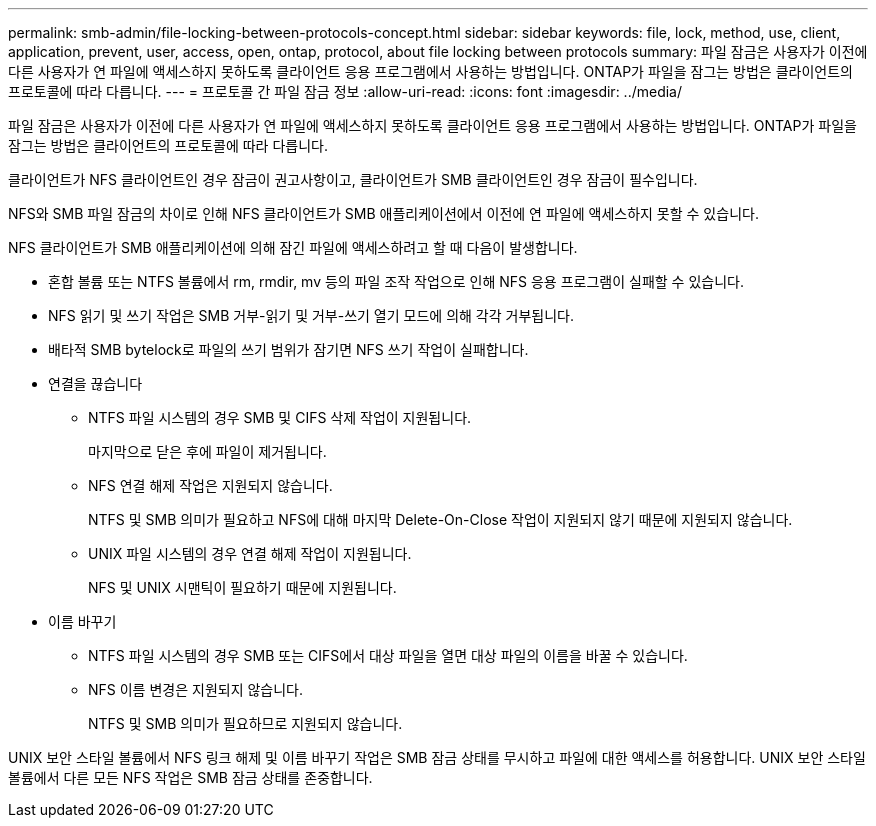---
permalink: smb-admin/file-locking-between-protocols-concept.html 
sidebar: sidebar 
keywords: file, lock, method, use, client, application, prevent, user, access, open, ontap, protocol, about file locking between protocols 
summary: 파일 잠금은 사용자가 이전에 다른 사용자가 연 파일에 액세스하지 못하도록 클라이언트 응용 프로그램에서 사용하는 방법입니다. ONTAP가 파일을 잠그는 방법은 클라이언트의 프로토콜에 따라 다릅니다. 
---
= 프로토콜 간 파일 잠금 정보
:allow-uri-read: 
:icons: font
:imagesdir: ../media/


[role="lead"]
파일 잠금은 사용자가 이전에 다른 사용자가 연 파일에 액세스하지 못하도록 클라이언트 응용 프로그램에서 사용하는 방법입니다. ONTAP가 파일을 잠그는 방법은 클라이언트의 프로토콜에 따라 다릅니다.

클라이언트가 NFS 클라이언트인 경우 잠금이 권고사항이고, 클라이언트가 SMB 클라이언트인 경우 잠금이 필수입니다.

NFS와 SMB 파일 잠금의 차이로 인해 NFS 클라이언트가 SMB 애플리케이션에서 이전에 연 파일에 액세스하지 못할 수 있습니다.

NFS 클라이언트가 SMB 애플리케이션에 의해 잠긴 파일에 액세스하려고 할 때 다음이 발생합니다.

* 혼합 볼륨 또는 NTFS 볼륨에서 rm, rmdir, mv 등의 파일 조작 작업으로 인해 NFS 응용 프로그램이 실패할 수 있습니다.
* NFS 읽기 및 쓰기 작업은 SMB 거부-읽기 및 거부-쓰기 열기 모드에 의해 각각 거부됩니다.
* 배타적 SMB bytelock로 파일의 쓰기 범위가 잠기면 NFS 쓰기 작업이 실패합니다.
* 연결을 끊습니다
+
** NTFS 파일 시스템의 경우 SMB 및 CIFS 삭제 작업이 지원됩니다.
+
마지막으로 닫은 후에 파일이 제거됩니다.

** NFS 연결 해제 작업은 지원되지 않습니다.
+
NTFS 및 SMB 의미가 필요하고 NFS에 대해 마지막 Delete-On-Close 작업이 지원되지 않기 때문에 지원되지 않습니다.

** UNIX 파일 시스템의 경우 연결 해제 작업이 지원됩니다.
+
NFS 및 UNIX 시맨틱이 필요하기 때문에 지원됩니다.



* 이름 바꾸기
+
** NTFS 파일 시스템의 경우 SMB 또는 CIFS에서 대상 파일을 열면 대상 파일의 이름을 바꿀 수 있습니다.
** NFS 이름 변경은 지원되지 않습니다.
+
NTFS 및 SMB 의미가 필요하므로 지원되지 않습니다.





UNIX 보안 스타일 볼륨에서 NFS 링크 해제 및 이름 바꾸기 작업은 SMB 잠금 상태를 무시하고 파일에 대한 액세스를 허용합니다. UNIX 보안 스타일 볼륨에서 다른 모든 NFS 작업은 SMB 잠금 상태를 존중합니다.
